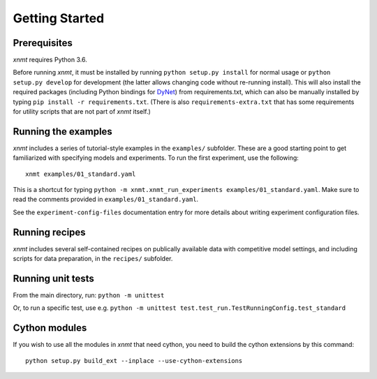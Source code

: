 Getting Started
===============

Prerequisites
-------------

*xnmt* requires Python 3.6.

Before running *xnmt*, it must be installed by running ``python setup.py install`` for normal usage or
``python setup.py develop`` for development (the latter allows changing code without re-running install).
This will also install the required packages (including Python bindings for `DyNet <http://github.com/clab/dynet>`_)
from requirements.txt, which can also be manually installed by typing ``pip install -r requirements.txt``.
(There is also ``requirements-extra.txt`` that has some requirements for utility scripts that are not part of *xnmt*
itself.)

Running the examples
--------------------

*xnmt* includes a series of tutorial-style examples in the ``examples/`` subfolder.
These are a good starting point to get familiarized with specifying models and
experiments. To run the first experiment, use the following::

    xnmt examples/01_standard.yaml

This is a shortcut for typing ``python -m xnmt.xnmt_run_experiments examples/01_standard.yaml``.
Make sure to read the comments provided in ``examples/01_standard.yaml``.

See the ``experiment-config-files`` documentation entry for more details about writing experiment configuration files.

Running recipes
---------------

*xnmt* includes several self-contained recipes on publically available data with competitive model settings, and
including scripts for data preparation, in the ``recipes/`` subfolder.

Running unit tests
------------------

From the main directory, run: ``python -m unittest``

Or, to run a specific test, use e.g. ``python -m unittest test.test_run.TestRunningConfig.test_standard``

Cython modules
------------------

If you wish to use all the modules in *xnmt* that need cython, you need to build the cython extensions by this command::

  python setup.py build_ext --inplace --use-cython-extensions

